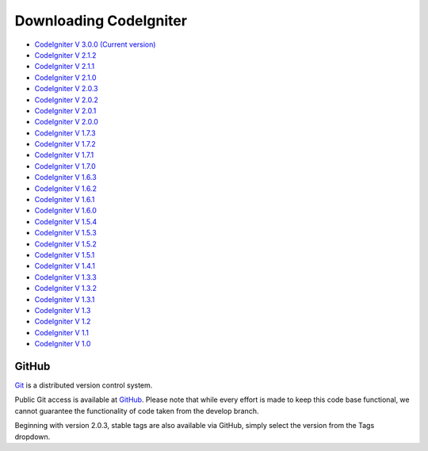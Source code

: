 #######################
Downloading CodeIgniter
#######################

-  `CodeIgniter V 3.0.0 (Current
   version) <http://codeigniter.com/downloads/>`_
-  `CodeIgniter V
   2.1.2 <http://codeigniter.com/download_files/reactor/CodeIgniter_2.1.2.zip>`_
-  `CodeIgniter V
   2.1.1 <http://codeigniter.com/download_files/reactor/CodeIgniter_2.1.1.zip>`_
-  `CodeIgniter V
   2.1.0 <http://codeigniter.com/download_files/reactor/CodeIgniter_2.1.0.zip>`_
-  `CodeIgniter V
   2.0.3 <http://codeigniter.com/download_files/reactor/CodeIgniter_2.0.3.zip>`_
-  `CodeIgniter V
   2.0.2 <http://codeigniter.com/download_files/reactor/CodeIgniter_2.0.2.zip>`_
-  `CodeIgniter V
   2.0.1 <http://codeigniter.com/download_files/reactor/CodeIgniter_2.0.1.zip>`_
-  `CodeIgniter V
   2.0.0 <http://codeigniter.com/download_files/reactor/CodeIgniter_2.0.0.zip>`_
-  `CodeIgniter V
   1.7.3 <http://codeigniter.com/download_files/CodeIgniter_1.7.3.zip>`_
-  `CodeIgniter V
   1.7.2 <http://codeigniter.com/download_files/CodeIgniter_1.7.2.zip>`_
-  `CodeIgniter V
   1.7.1 <http://codeigniter.com/download_files/CodeIgniter_1.7.1.zip>`_
-  `CodeIgniter V
   1.7.0 <http://codeigniter.com/download_files/CodeIgniter_1.7.0.zip>`_
-  `CodeIgniter V
   1.6.3 <http://codeigniter.com/download_files/CodeIgniter_1.6.3.zip>`_
-  `CodeIgniter V
   1.6.2 <http://codeigniter.com/download_files/CodeIgniter_1.6.2.zip>`_
-  `CodeIgniter V
   1.6.1 <http://codeigniter.com/download_files/CodeIgniter_1.6.1.zip>`_
-  `CodeIgniter V
   1.6.0 <http://codeigniter.com/download_files/CodeIgniter_1.6.0.zip>`_
-  `CodeIgniter V
   1.5.4 <http://codeigniter.com/download_files/CodeIgniter_1.5.4.zip>`_
-  `CodeIgniter V
   1.5.3 <http://codeigniter.com/download_files/CodeIgniter_1.5.3.zip>`_
-  `CodeIgniter V
   1.5.2 <http://codeigniter.com/download_files/CodeIgniter_1.5.2.zip>`_
-  `CodeIgniter V
   1.5.1 <http://codeigniter.com/download_files/CodeIgniter_1.5.1.zip>`_
-  `CodeIgniter V
   1.4.1 <http://codeigniter.com/download_files/CodeIgniter_1.4.1.zip>`_
-  `CodeIgniter V
   1.3.3 <http://codeigniter.com/download_files/CodeIgniter_1.3.3.zip>`_
-  `CodeIgniter V
   1.3.2 <http://codeigniter.com/download_files/CodeIgniter_1.3.2.zip>`_
-  `CodeIgniter V
   1.3.1 <http://codeigniter.com/download_files/CodeIgniter_1.3.1.zip>`_
-  `CodeIgniter V
   1.3 <http://codeigniter.com/download_files/CodeIgniter_1.3.zip>`_
-  `CodeIgniter V
   1.2 <http://codeigniter.com/download_files/CodeIgniter_1.2.zip>`_
-  `CodeIgniter V
   1.1 <http://codeigniter.com/download_files/CodeIgniter_1.1b.zip>`_
-  `CodeIgniter V
   1.0 <http://codeigniter.com/download_files/CodeIgniter_1.0b.zip>`_


******
GitHub
******

`Git <http://git-scm.com/about>`_ is a distributed version control system.

Public Git access is available at `GitHub <https://github.com/EllisLab/CodeIgniter>`_.
Please note that while every effort is made to keep this code base
functional, we cannot guarantee the functionality of code taken from
the develop branch.

Beginning with version 2.0.3, stable tags are also available via GitHub,
simply select the version from the Tags dropdown.